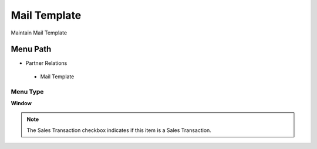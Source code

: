 
.. _functional-guide/menu/mailtemplate:

=============
Mail Template
=============

Maintain Mail Template

Menu Path
=========


* Partner Relations

 * Mail Template

Menu Type
---------
\ **Window**\ 

.. note::
    The Sales Transaction checkbox indicates if this item is a Sales Transaction.


.. seealso::
    :ref:`functional-guidewindow-mailtemplate`
